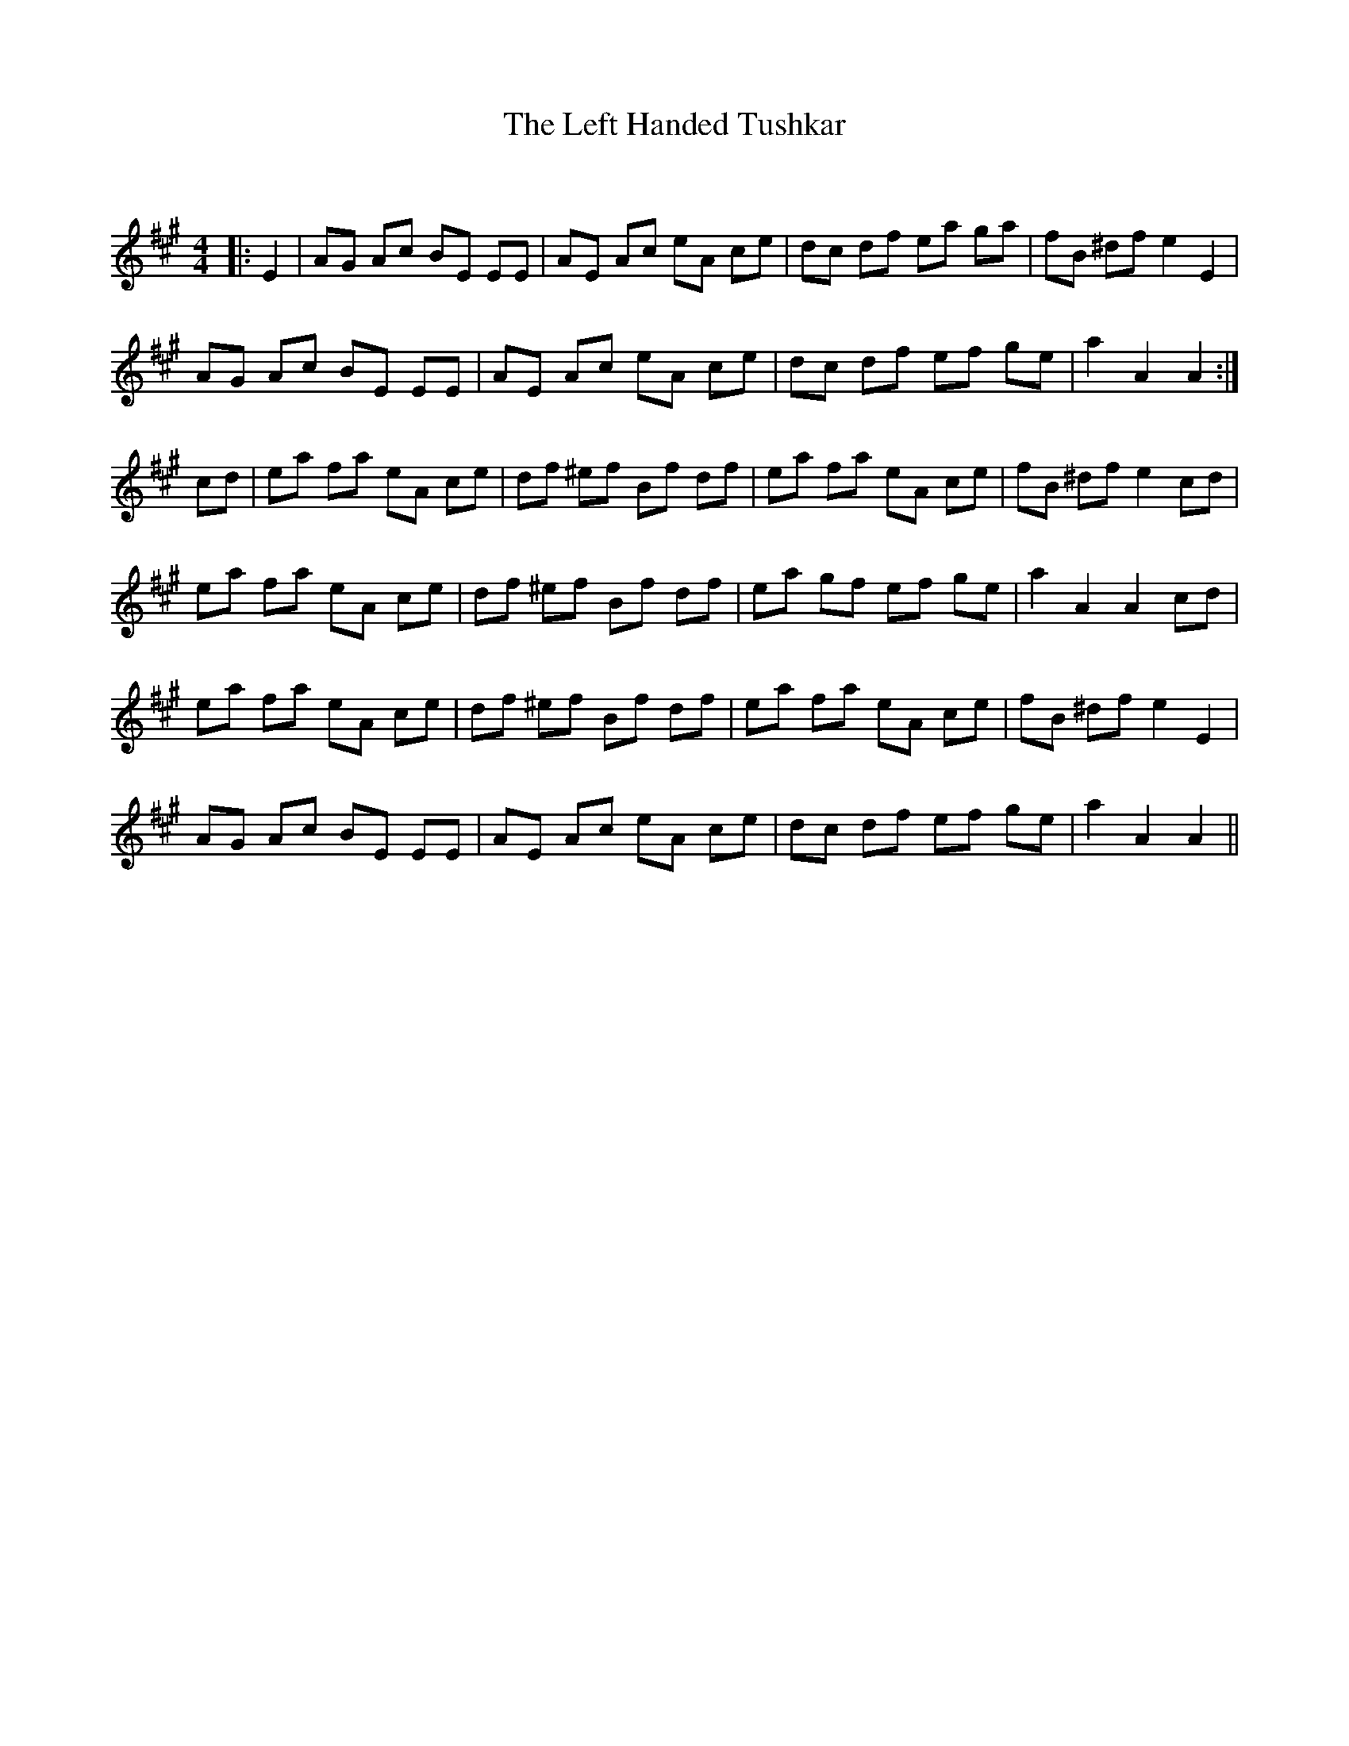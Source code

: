 X:1
T: The Left Handed Tushkar
C:
R:Reel
Q: 232
K:A
M:4/4
L:1/8
|:E2|AG Ac BE EE|AE Ac eA ce|dc df ea ga|fB ^df e2 E2|
AG Ac BE EE|AE Ac eA ce|dc df ef ge|a2 A2 A2:|
cd|ea fa eA ce|df ^ef Bf df|ea fa eA ce|fB ^df e2 cd|
ea fa eA ce|df ^ef Bf df|ea gf ef ge|a2 A2 A2 cd|
ea fa eA ce|df ^ef Bf df|ea fa eA ce|fB ^df e2 E2|
AG Ac BE EE|AE Ac eA ce|dc df ef ge|a2 A2 A2||
